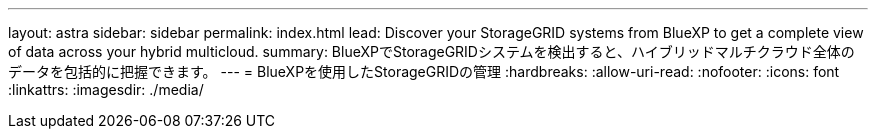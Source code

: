 ---
layout: astra 
sidebar: sidebar 
permalink: index.html 
lead: Discover your StorageGRID systems from BlueXP to get a complete view of data across your hybrid multicloud. 
summary: BlueXPでStorageGRIDシステムを検出すると、ハイブリッドマルチクラウド全体のデータを包括的に把握できます。 
---
= BlueXPを使用したStorageGRIDの管理
:hardbreaks:
:allow-uri-read: 
:nofooter: 
:icons: font
:linkattrs: 
:imagesdir: ./media/


